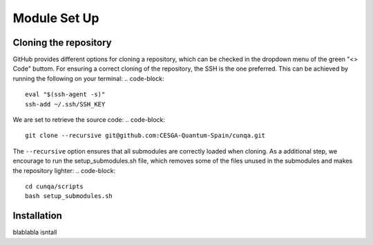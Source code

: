 Module Set Up
=============



Cloning the repository 
------------------------
GitHub provides different options for cloning a repository, which can be checked in the dropdown menu of the green "<> Code" buttom. 
For ensuring a correct cloning of the repository, the SSH is the one preferred. This can be achieved by running the following on your terminal:
.. code-block::

    eval "$(ssh-agent -s)"
    ssh-add ~/.ssh/SSH_KEY
We are set to retrieve the source code:
.. code-block::

    git clone --recursive git@github.com:CESGA-Quantum-Spain/cunqa.git
The ``--recursive`` option ensures that all submodules are correctly loaded when cloning. As a additional step, we encourage to run the setup_submodules.sh file, which removes some of the files unused in the submodules and makes the repository lighter:
.. code-block::

    cd cunqa/scripts
    bash setup_submodules.sh


Installation
--------------------------
blablabla isntall




